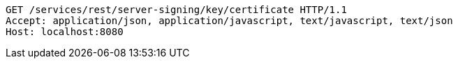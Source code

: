 [source,http,options="nowrap"]
----
GET /services/rest/server-signing/key/certificate HTTP/1.1
Accept: application/json, application/javascript, text/javascript, text/json
Host: localhost:8080

----